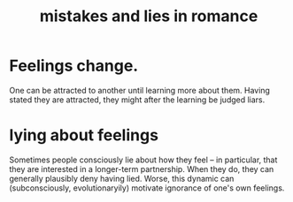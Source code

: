 :PROPERTIES:
:ID:       fa784e79-3a44-4080-b525-c109e4b2075c
:END:
#+title: mistakes and lies in romance
* Feelings change.
  One can be attracted to another until learning more about them. Having stated they are attracted, they might after the learning be judged liars.
* lying about feelings
  Sometimes people consciously lie about how they feel -- in particular, that they are interested in a longer-term partnership. When they do, they can generally plausibly deny having lied. Worse, this dynamic can (subconsciously, evolutionaryily) motivate ignorance of one's own feelings.
